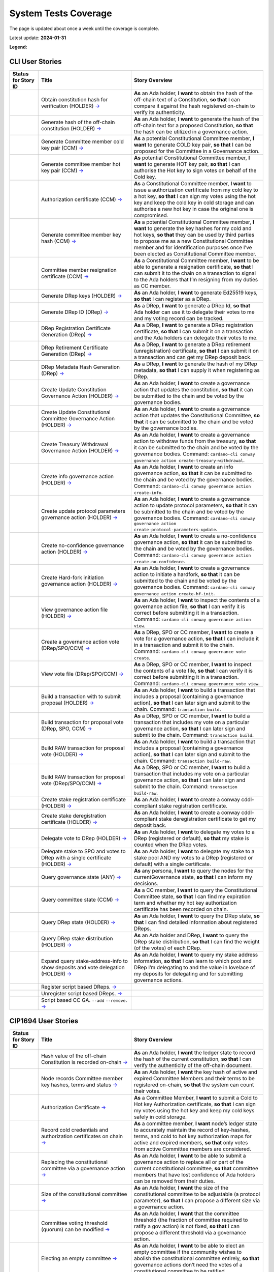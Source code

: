 System Tests Coverage
=====================

The page is updated about once a week until the coverage is complete.

Latest update: **2024-01-31**  

**Legend:** |Success Badge| |Failure Badge| |Uncovered Badge|  

CLI User Stories
----------------

.. list-table::
   :widths: 8 26 37
   :header-rows: 1

   -

      - Status for Story ID
      - Title
      - Story Overview
   -

      - |image-CLI1|
      - Obtain constitution hash for verification (HOLDER)
        `→ <https://github.com/IntersectMBO/cardano-test-plans/blob/087ecaba1584907d911da3b2dc64499f794eb3cd/docs/user-stories/02-cardano-cli.md#CLI001>`__
      - **As** an Ada holder, **I want** to obtain the hash of the off-chain text of a Constitution, **so that** I can compare it against the hash registered on-chain to verify its authenticity.
   -

      - |image-CLI2|
      - Generate hash of the off-chain constitution (HOLDER)
        `→ <https://github.com/IntersectMBO/cardano-test-plans/blob/087ecaba1584907d911da3b2dc64499f794eb3cd/docs/user-stories/02-cardano-cli.md#CLI002>`__
      - **As** an Ada holder, **I want** to generate the hash of the off-chain text for a proposed Constitution, **so that** the hash can be utilized in a governance action.
   -

      - |image-CLI3|
      - Generate Committee member cold key pair (CCM)
        `→ <https://github.com/IntersectMBO/cardano-test-plans/blob/087ecaba1584907d911da3b2dc64499f794eb3cd/docs/user-stories/02-cardano-cli.md#CLI003>`__
      - **As** a potential Constitutional Committee member, **I want** to generate COLD key pair, **so that** I can be proposed for the Committee in a Governance action.
   -

      - |image-CLI4|
      - Generate committee member hot key pair (CCM)
        `→ <https://github.com/IntersectMBO/cardano-test-plans/blob/087ecaba1584907d911da3b2dc64499f794eb3cd/docs/user-stories/02-cardano-cli.md#CLI004>`__
      - **As** potential Constitutional Committee member, **I want** to generate HOT key pair, **so that** I can authorise the Hot key to sign votes on behalf of the Cold key.
   -

      - |image-CLI5|
      - Authorization certificate (CCM)
        `→ <https://github.com/IntersectMBO/cardano-test-plans/blob/087ecaba1584907d911da3b2dc64499f794eb3cd/docs/user-stories/02-cardano-cli.md#CLI005>`__
      - **As** a Constitutional Committee member, **I want** to issue a authorization certificate from my cold key to a hot key, **so that** I can sign my votes using the hot key and keep the cold key in cold storage and can authorise a new hot key in case the original one is compromised.
   -

      - |image-CLI6|
      - Generate committee member key hash (CCM)
        `→ <https://github.com/IntersectMBO/cardano-test-plans/blob/087ecaba1584907d911da3b2dc64499f794eb3cd/docs/user-stories/02-cardano-cli.md#CLI006>`__
      - **As** a potential Constitutional Committee member, **I want** to generate the key hashes for my cold and hot keys, **so that** they can be used by third parties to propose me as a new Constitutional Committee member and for identification purposes once I’ve been elected as Constitutional Committee member.
   -

      - |image-CLI7|
      - Committee member resignation certificate (CCM)
        `→ <https://github.com/IntersectMBO/cardano-test-plans/blob/087ecaba1584907d911da3b2dc64499f794eb3cd/docs/user-stories/02-cardano-cli.md#CLI007>`__
      - **As** a Constitutional Committee member, **I want** to be able to generate a resignation certificate, **so that** I can submit it to the chain on a transaction to signal to the Ada holders that I’m resigning from my duties as CC member.
   -

      - |image-CLI8|
      - Generate DRep keys (HOLDER)
        `→ <https://github.com/IntersectMBO/cardano-test-plans/blob/087ecaba1584907d911da3b2dc64499f794eb3cd/docs/user-stories/02-cardano-cli.md#CLI008>`__
      - **As** an Ada holder, **I want** to generate Ed25519 keys, **so that** I can register as a DRep.
   -

      - |image-CLI9|
      - Generate DRep ID (DRep)
        `→ <https://github.com/IntersectMBO/cardano-test-plans/blob/087ecaba1584907d911da3b2dc64499f794eb3cd/docs/user-stories/02-cardano-cli.md#CLI009>`__
      - **As** a DRep, **I want** to generate a DRep Id, **so that** Ada holder can use it to delegate their votes to me and my voting record can be tracked.
   -

      - |image-CLI10|
      - DRep Registration Certificate Generation (DRep)
        `→ <https://github.com/IntersectMBO/cardano-test-plans/blob/087ecaba1584907d911da3b2dc64499f794eb3cd/docs/user-stories/02-cardano-cli.md#CLI010>`__
      - **As** a DRep, **I want** to generate a DRep registration certificate, **so that** I can submit it on a transaction and the Ada holders can delegate their votes to me.
   -

      - |image-CLI11|
      - DRep Retirement Certificate Generation (DRep)
        `→ <https://github.com/IntersectMBO/cardano-test-plans/blob/087ecaba1584907d911da3b2dc64499f794eb3cd/docs/user-stories/02-cardano-cli.md#CLI011>`__
      - **As** a DRep, **I want** to generate a DRep retirement (unregistration) certificate, **so that** I can submit it on a transaction and can get my DRep deposit back.
   -

      - |image-CLI12|
      - DRep Metadata Hash Generation (DRep)
        `→ <https://github.com/IntersectMBO/cardano-test-plans/blob/087ecaba1584907d911da3b2dc64499f794eb3cd/docs/user-stories/02-cardano-cli.md#CLI012>`__
      - **As** a DRep, **I want** to generate the hash of my DRep metadata, **so that** I can supply it when registering as DRep.
   -

      - |image-CLI13|
      - Create Update Constitution Governance Action (HOLDER)
        `→ <https://github.com/IntersectMBO/cardano-test-plans/blob/087ecaba1584907d911da3b2dc64499f794eb3cd/docs/user-stories/02-cardano-cli.md#CLI013>`__
      - **As** an Ada holder, **I want** to create a governance action that updates the constitution, **so that** it can be submitted to the chain and be voted by the governance bodies.
   -

      - |image-CLI14|
      - Create Update Constitutional Committee Governance Action (HOLDER)
        `→ <https://github.com/IntersectMBO/cardano-test-plans/blob/087ecaba1584907d911da3b2dc64499f794eb3cd/docs/user-stories/02-cardano-cli.md#CLI014>`__
      - **As** an Ada holder, **I want** to create a governance action that updates the Constitutional Committee, **so that** it can be submitted to the chain and be voted by the governance bodies.
   -

      - |image-CLI15|
      - Create Treasury Withdrawal Governance Action (HOLDER)
        `→ <https://github.com/IntersectMBO/cardano-test-plans/blob/087ecaba1584907d911da3b2dc64499f794eb3cd/docs/user-stories/02-cardano-cli.md#CLI015>`__
      - **As** an Ada holder, **I want** to create a governance action to withdraw funds from the treasury, **so that** it can be submitted to the chain and be voted by the governance bodies.
        Command: ``cardano-cli conway governance action create-treasury-withdrawal``.
   -

      - |image-CLI16|
      - Create info governance action (HOLDER)
        `→ <https://github.com/IntersectMBO/cardano-test-plans/blob/087ecaba1584907d911da3b2dc64499f794eb3cd/docs/user-stories/02-cardano-cli.md#CLI016>`__
      - **As** an Ada holder, **I want** to create an info governance action, **so that** it can be submitted to the chain and be voted by the governance bodies.
        Command: ``cardano-cli conway governance action create-info``.
   -

      - |image-CLI17|
      - Create update protocol parameters governance action (HOLDER)
        `→ <https://github.com/IntersectMBO/cardano-test-plans/blob/087ecaba1584907d911da3b2dc64499f794eb3cd/docs/user-stories/02-cardano-cli.md#CLI017>`__
      - **As** an Ada holder, **I want** to create a governance action to update protocol parameters, **so that** it can be submitted to the chain and be voted by the governance bodies.
        Command: ``cardano-cli conway governance action create-protocol-parameters-update``.
   -

      - |image-CLI18|
      - Create no-confidence governance action (HOLDER)
        `→ <https://github.com/IntersectMBO/cardano-test-plans/blob/087ecaba1584907d911da3b2dc64499f794eb3cd/docs/user-stories/02-cardano-cli.md#CLI018>`__
      - **As** an Ada holder, **I want** to create a no-confidence governance action, **so that** it can be submitted to the chain and be voted by the governance bodies.
        Command: ``cardano-cli conway governance action create-no-confidence``.
   -

      - |image-CLI19|
      - Create Hard-fork initiation governance action (HOLDER)
        `→ <https://github.com/IntersectMBO/cardano-test-plans/blob/087ecaba1584907d911da3b2dc64499f794eb3cd/docs/user-stories/02-cardano-cli.md#CLI019>`__
      - **As** an Ada holder, **I want** to create a governance action to initiate a hardfork, **so that** it can be submitted to the chain and be voted by the governance bodies.
        Command: ``cardano-cli conway governance action create-hf-init``.
   -

      - |image-CLI20|
      - View governance action file (HOLDER)
        `→ <https://github.com/IntersectMBO/cardano-test-plans/blob/087ecaba1584907d911da3b2dc64499f794eb3cd/docs/user-stories/02-cardano-cli.md#CLI020>`__
      - **As** an Ada holder, **I want** to inspect the contents of a governance action file, **so that** I can verify it is correct before submitting it in a transaction.
        Command: ``cardano-cli conway governance action view``.
   -

      - |image-CLI21|
      - Create a governance action vote (DRep/SPO/CCM)
        `→ <https://github.com/IntersectMBO/cardano-test-plans/blob/087ecaba1584907d911da3b2dc64499f794eb3cd/docs/user-stories/02-cardano-cli.md#CLI021>`__
      - **As** a DRep, SPO or CC member, **I want** to create a vote for a governance action, **so that** I can include it in a transaction and submit it to the chain.
        Command: ``cardano-cli conway governance vote create``.
   -

      - |image-CLI22|
      - View vote file (DRep/SPO/CCM)
        `→ <https://github.com/IntersectMBO/cardano-test-plans/blob/087ecaba1584907d911da3b2dc64499f794eb3cd/docs/user-stories/02-cardano-cli.md#CLI022>`__
      - **As** a DRep, SPO or CC member, **I want** to inspect the contents of a vote file, **so that** I can verify it is correct before submitting it in a transaction.
        Command: ``cardano-cli conway governance vote view``.
   -

      - |image-CLI23|
      - Build a transaction with to submit proposal (HOLDER)
        `→ <https://github.com/IntersectMBO/cardano-test-plans/blob/087ecaba1584907d911da3b2dc64499f794eb3cd/docs/user-stories/02-cardano-cli.md#CLI023>`__
      - **As** an Ada holder, **I want** to build a transaction that includes a proposal (containing a governance action), **so that** I can later sign and submit to the chain.
        Command: ``transaction build``.
   -

      - |image-CLI24|
      - Build transaction for proposal vote (DRep, SPO, CCM)
        `→ <https://github.com/IntersectMBO/cardano-test-plans/blob/087ecaba1584907d911da3b2dc64499f794eb3cd/docs/user-stories/02-cardano-cli.md#CLI024>`__
      - **As** a DRep, SPO or CC member, **I want** to build a transaction that includes my vote on a particular governance action, **so that** I can later sign and submit to the chain.
        Command: ``transaction build``.
   -

      - |image-CLI25|
      - Build RAW transaction for proposal vote (HOLDER)
        `→ <https://github.com/IntersectMBO/cardano-test-plans/blob/087ecaba1584907d911da3b2dc64499f794eb3cd/docs/user-stories/02-cardano-cli.md#CLI025>`__
      - **As** an Ada holder, **I want** to build a transaction that includes a proposal (containing a governance action), **so that** I can later sign and submit to the chain.
        Command: ``transaction build-raw``.
   -

      - |image-CLI26|
      - Build RAW transaction for proposal vote (DRep/SPO/CCM)
        `→ <https://github.com/IntersectMBO/cardano-test-plans/blob/087ecaba1584907d911da3b2dc64499f794eb3cd/docs/user-stories/02-cardano-cli.md#CLI026>`__
      - **As** a DRep, SPO or CC member, **I want** to build a transaction that includes my vote on a particular governance action, **so that** I can later sign and submit to the chain.
        Command: ``transaction build-raw``.
   -

      - |image-CLI27|
      - Create stake registration certificate (HOLDER)
        `→ <https://github.com/IntersectMBO/cardano-test-plans/blob/087ecaba1584907d911da3b2dc64499f794eb3cd/docs/user-stories/02-cardano-cli.md#CLI027>`__
      - **As** an Ada holder, **I want** to create a conway cddl-compliant stake registration certificate.
   -

      - |image-CLI28|
      - Create stake deregistration certificate (HOLDER)
        `→ <https://github.com/IntersectMBO/cardano-test-plans/blob/087ecaba1584907d911da3b2dc64499f794eb3cd/docs/user-stories/02-cardano-cli.md#CLI028>`__
      - **As** an Ada holder, **I want** to create a conway cddl-compliant stake deregistration certificate to get my deposit back.
   -

      - |image-CLI29|
      - Delegate vote to DRep (HOLDER)
        `→ <https://github.com/IntersectMBO/cardano-test-plans/blob/087ecaba1584907d911da3b2dc64499f794eb3cd/docs/user-stories/02-cardano-cli.md#CLI029>`__
      - **As** an Ada holder, **I want** to delegate my votes to a DRep (registered or default), **so that** my stake is counted when the DRep votes.
   -

      - |image-CLI30|
      - Delegate stake to SPO and votes to DRep with a single certificate (HOLDER)
        `→ <https://github.com/IntersectMBO/cardano-test-plans/blob/087ecaba1584907d911da3b2dc64499f794eb3cd/docs/user-stories/02-cardano-cli.md#CLI030>`__
      - **As** an Ada holder, **I want** to delegate my stake to a stake pool AND my votes to a DRep (registered or default) with a single certificate.
   -

      - |image-CLI31|
      - Query governance state (ANY)
        `→ <https://github.com/IntersectMBO/cardano-test-plans/blob/087ecaba1584907d911da3b2dc64499f794eb3cd/docs/user-stories/02-cardano-cli.md#CLI031>`__
      - **As** any persona, **I want** to query the nodes for the currentGovernance state, **so that** I can inform my decisions.
   -

      - |image-CLI32|
      - Query committee state (CCM)
        `→ <https://github.com/IntersectMBO/cardano-test-plans/blob/087ecaba1584907d911da3b2dc64499f794eb3cd/docs/user-stories/02-cardano-cli.md#CLI032>`__
      - **As** a CC member, **I want** to query the Constitutional Committee state, **so that** I can find my expiration term and whether my hot key authorization certificate has been recorded on chain.
   -

      - |image-CLI33|
      - Query DRep state (HOLDER)
        `→ <https://github.com/IntersectMBO/cardano-test-plans/blob/087ecaba1584907d911da3b2dc64499f794eb3cd/docs/user-stories/02-cardano-cli.md#CLI033>`__
      - **As** an Ada holder, **I want** to query the DRep state, **so that** I can find detailed information about registered DReps.
   -

      - |image-CLI34|
      - Query DRep stake distribution (HOLDER)
        `→ <https://github.com/IntersectMBO/cardano-test-plans/blob/087ecaba1584907d911da3b2dc64499f794eb3cd/docs/user-stories/02-cardano-cli.md#CLI034>`__
      - **As** an Ada holder and DRep, **I want** to query the DRep stake distribution, **so that** I can find the weight (of the votes) of each DRep.
   -

      - |image-CLI35|
      - Expand query stake-address-info to show deposits and vote delegation (HOLDER)
        `→ <https://github.com/IntersectMBO/cardano-test-plans/blob/087ecaba1584907d911da3b2dc64499f794eb3cd/docs/user-stories/02-cardano-cli.md#CLI035>`__
      - **As** an Ada holder, **I want** to query my stake address information, **so that** I can learn to which pool and DRep I’m delegating to and the value in lovelace of my deposits for delegating and for submitting governance actions.
   -

      - |image-CLI36|
      - Register script based DReps.
        `→ <https://github.com/IntersectMBO/cardano-test-plans/blob/087ecaba1584907d911da3b2dc64499f794eb3cd/docs/user-stories/02-cardano-cli.md#CLI036>`__
      -
   -

      - |image-CLI37|
      - Unregister script based DReps.
        `→ <https://github.com/IntersectMBO/cardano-test-plans/blob/087ecaba1584907d911da3b2dc64499f794eb3cd/docs/user-stories/02-cardano-cli.md#CLI037>`__
      -
   -

      - |image-CLI38|
      - Script based CC GA. ``--add`` ``--remove``.
        `→ <https://github.com/IntersectMBO/cardano-test-plans/blob/087ecaba1584907d911da3b2dc64499f794eb3cd/docs/user-stories/02-cardano-cli.md#CLI038>`__
      -

CIP1694 User Stories
--------------------

.. list-table::
   :widths: 8 26 37
   :header-rows: 1

   -

      - Status for Story ID
      - Title
      - Story Overview
   -

      - |image-CIP1|
      - Hash value of the off-chain Constitution is recorded on-chain
        `→ <https://github.com/IntersectMBO/cardano-test-plans/blob/087ecaba1584907d911da3b2dc64499f794eb3cd/docs/user-stories/01-cip1694.md#CIP001>`__
      - **As** an Ada holder, **I want** the ledger state to record the hash of the current constitution, **so that** I can verify the authenticity of the off-chain document.
   -

      - |image-CIP2|
      - Node records Committee member key hashes, terms and status
        `→ <https://github.com/IntersectMBO/cardano-test-plans/blob/087ecaba1584907d911da3b2dc64499f794eb3cd/docs/user-stories/01-cip1694.md#CIP002>`__
      - **As** an Ada holder, **I want** the key hash of active and expired Committee Members and their terms to be registered on-chain, **so that** the system can count their votes.
   -

      - |image-CIP3|
      - Authorization Certificate
        `→ <https://github.com/IntersectMBO/cardano-test-plans/blob/087ecaba1584907d911da3b2dc64499f794eb3cd/docs/user-stories/01-cip1694.md#CIP003>`__
      - **As** a Committee Member, **I want** to submit a Cold to Hot key Authorization certificate, **so that** I can sign my votes using the hot key and keep my cold keys safely in cold storage.
   -

      - |image-CIP4|
      - Record cold credentials and authorization certificates on chain
        `→ <https://github.com/IntersectMBO/cardano-test-plans/blob/087ecaba1584907d911da3b2dc64499f794eb3cd/docs/user-stories/01-cip1694.md#CIP004>`__
      - **As** a committee member, **I want** node’s ledger state to accurately maintain the record of key-hashes, terms, and cold to hot key authorization maps for active and expired members, **so that** only votes from active Committee members are considered.
   -

      - |image-CIP5|
      - Replacing the constitutional committee via a governance action
        `→ <https://github.com/IntersectMBO/cardano-test-plans/blob/087ecaba1584907d911da3b2dc64499f794eb3cd/docs/user-stories/01-cip1694.md#CIP005>`__
      - **As** an Ada holder, **I want** to be able to submit a governance action to replace all or part of the current constitutional committee, **so that** committee members that have lost confidence of Ada holders can be removed from their duties.
   -

      - |image-CIP6|
      - Size of the constitutional committee
        `→ <https://github.com/IntersectMBO/cardano-test-plans/blob/087ecaba1584907d911da3b2dc64499f794eb3cd/docs/user-stories/01-cip1694.md#CIP006>`__
      - **As** an Ada holder, **I want** the size of the constitutional committee to be adjustable (a protocol parameter), **so that** I can propose a different size via a governance action.
   -

      - |image-CIP7|
      - Committee voting threshold (quorum) can be modified
        `→ <https://github.com/IntersectMBO/cardano-test-plans/blob/087ecaba1584907d911da3b2dc64499f794eb3cd/docs/user-stories/01-cip1694.md#CIP007>`__
      - **As** an Ada holder, **I want** that the committee threshold (the fraction of committee required to ratify a gov action) is not fixed, **so that** I can propose a different threshold via a governance action.
   -

      - |image-CIP8|
      - Electing an empty committee
        `→ <https://github.com/IntersectMBO/cardano-test-plans/blob/087ecaba1584907d911da3b2dc64499f794eb3cd/docs/user-stories/01-cip1694.md#CIP008>`__
      - **As** an Ada holder, **I want** to be able to elect an empty committee if the community wishes to abolish the constitutional committee entirely, **so that** governance actions don’t need the votes of a constitutional committee to be ratified.
   -

      - |image-CIP9|
      - Constitutional committee members have a limited term
        `→ <https://github.com/IntersectMBO/cardano-test-plans/blob/087ecaba1584907d911da3b2dc64499f794eb3cd/docs/user-stories/01-cip1694.md#CIP009>`__
      - **As** an Ada holder, **I want** each committee member to have an individual term, **so that** the system can have a rotation scheme.
   -

      - |image-CIP10|
      - Tracking committee member expirations
        `→ <https://github.com/IntersectMBO/cardano-test-plans/blob/087ecaba1584907d911da3b2dc64499f794eb3cd/docs/user-stories/01-cip1694.md#CIP010>`__
      - **As** an Ada holder, **I want** the system to keep track of the expiration epoch of each committee member, **so that** the information is publicly available in the ledger and can be consumed by anyone interested.
   -

      - |image-CIP11|
      - Automatically expire committee members that have completed their terms
        `→ <https://github.com/IntersectMBO/cardano-test-plans/blob/087ecaba1584907d911da3b2dc64499f794eb3cd/docs/user-stories/01-cip1694.md#CIP011>`__
      - **As** an Ada holder, **I want** the system to automatically expire committee members that have reached their term, **so that** only active committee members can vote.
   -

      - |image-CIP12|
      - Resign as committee member
        `→ <https://github.com/IntersectMBO/cardano-test-plans/blob/087ecaba1584907d911da3b2dc64499f794eb3cd/docs/user-stories/01-cip1694.md#CIP012>`__
      - **As** a committee member, **I want** to be able to resign my responsibilities, **so that** I can stop my responsibilities with the Cardano Community while minimizing the effects on the system.
   -

      - |image-CIP13|
      - State of no-confidence
        `→ <https://github.com/IntersectMBO/cardano-test-plans/blob/087ecaba1584907d911da3b2dc64499f794eb3cd/docs/user-stories/01-cip1694.md#CIP013>`__
      - **As** an Ada holder, **I want** to submit a governance action to depose the current constitutional committee and put the system in a no-confidence-state, **so that** the community must elect a new constitutional committee.
   -

      - |image-CIP14|
      - Automatically enter a state of no-confidence
        `→ <https://github.com/IntersectMBO/cardano-test-plans/blob/087ecaba1584907d911da3b2dc64499f794eb3cd/docs/user-stories/01-cip1694.md#CIP014>`__
      - **As** an Ada holder, **I want** the system to automatically enter a state of no-confidence when the number of non-expired committee members falls below the minimal size of the committee, **so that** only update-committee governance actions can be ratified.
   -

      - |image-CIP15|
      - Proposal policy
        `→ <https://github.com/IntersectMBO/cardano-test-plans/blob/087ecaba1584907d911da3b2dc64499f794eb3cd/docs/user-stories/01-cip1694.md#CIP015>`__
      - **As** an Ada holder, **I want** a supplementary script to the constitution, **so that** some proposal types are automatically restricted.
   -

      - |image-CIP16|
      - Delegate representatives
        `→ <https://github.com/IntersectMBO/cardano-test-plans/blob/087ecaba1584907d911da3b2dc64499f794eb3cd/docs/user-stories/01-cip1694.md#CIP016>`__
      - **As** an Ada holder, **I want** stake credentials to delegate voting rights to a registered delegate representative (DRep), **so that** I can participate in the governance of the system.
   -

      - |image-CIP17|
      - Delegate to always abstain
        `→ <https://github.com/IntersectMBO/cardano-test-plans/blob/087ecaba1584907d911da3b2dc64499f794eb3cd/docs/user-stories/01-cip1694.md#CIP017>`__
      - **As** an Ada holder or an exchange, **I want** to delegate my stake to the predefined option ‘Abstain’, **so that** my stake is marked as not participating in governance.
   -

      - |image-CIP18|
      - Delegate to no-confidence
        `→ <https://github.com/IntersectMBO/cardano-test-plans/blob/087ecaba1584907d911da3b2dc64499f794eb3cd/docs/user-stories/01-cip1694.md#CIP018>`__
      - **As** an Ada holder, **I want** to delegate my stake to the predefined DRep ‘No Confidence’, **so that** my stake is counted as a ‘Yes’ vote on every ‘No Confidence’ action and a ‘No’ vote on every other action.
   -

      - |image-CIP19|
      - Inactive DReps
        `→ <https://github.com/IntersectMBO/cardano-test-plans/blob/087ecaba1584907d911da3b2dc64499f794eb3cd/docs/user-stories/01-cip1694.md#CIP019>`__
      - **As** an Ada holder, **I want** DReps to be considered inactive if they don’t vote for ``drepActivity``-many epochs, **so that** their delegated stake does not count towards the active voting stake, this to avoid leaving the system in a state where no governance action can pass.
   -

      - |image-CIP20|
      - DRep credentials
        `→ <https://github.com/IntersectMBO/cardano-test-plans/blob/087ecaba1584907d911da3b2dc64499f794eb3cd/docs/user-stories/01-cip1694.md#CIP020>`__
      - **As** a DRep, **I want** to be identified by a credential (A verification key (Ed2559) or a Native or Plutus Script), **so that** I can register and vote on governance actions.
   -

      - |image-CIP21|
      - DRep registration certificate
        `→ <https://github.com/IntersectMBO/cardano-test-plans/blob/087ecaba1584907d911da3b2dc64499f794eb3cd/docs/user-stories/01-cip1694.md#CIP021>`__
      - **As** a DRep, **I want** to generate a registration certificate, **so that** the system recognizes my credentials and counts my votes on governance actions.
   -

      - |image-CIP22|
      - Vote delegation certificate
        `→ <https://github.com/IntersectMBO/cardano-test-plans/blob/087ecaba1584907d911da3b2dc64499f794eb3cd/docs/user-stories/01-cip1694.md#CIP022>`__
      - **As** an Ada holder, **I want** to generate a vote delegation certificate, **so that** I can delegate my voting rights.
   -

      - |image-CIP23|
      - DRep retirement certificate
        `→ <https://github.com/IntersectMBO/cardano-test-plans/blob/087ecaba1584907d911da3b2dc64499f794eb3cd/docs/user-stories/01-cip1694.md#CIP023>`__
      - **As** a DRep, **I want** to generate a retirement certificate, **so that** the system and Ada holders (delegators) know that I’m no longer voting on governance actions and they should redelegate.

.. |Success Badge| image:: https://img.shields.io/badge/success-green
.. |Failure Badge| image:: https://img.shields.io/badge/failure-red
.. |Uncovered Badge| image:: https://img.shields.io/badge/uncovered-grey
.. |image-CLI1| image:: https://img.shields.io/badge/CLI001-green
   :target: https://github.com/IntersectMBO/cardano-node-tests/blob/53b46283e7422afcea6c23dd807936f21176b3f7/cardano_node_tests/tests/tests_conway/test_constitution.py#L296
.. |image-CLI2| image:: https://img.shields.io/badge/CLI002-green
   :target: https://github.com/IntersectMBO/cardano-node-tests/blob/53b46283e7422afcea6c23dd807936f21176b3f7/cardano_node_tests/tests/tests_conway/test_constitution.py#L93
.. |image-CLI3| image:: https://img.shields.io/badge/CLI003-green
   :target: https://github.com/IntersectMBO/cardano-node-tests/blob/53b46283e7422afcea6c23dd807936f21176b3f7/cardano_node_tests/tests/tests_conway/test_committee.py#L124
.. |image-CLI4| image:: https://img.shields.io/badge/CLI004-green
   :target: https://github.com/IntersectMBO/cardano-node-tests/blob/53b46283e7422afcea6c23dd807936f21176b3f7/cardano_node_tests/tests/tests_conway/test_committee.py#L124
.. |image-CLI5| image:: https://img.shields.io/badge/CLI005-green
   :target: https://github.com/IntersectMBO/cardano-node-tests/blob/53b46283e7422afcea6c23dd807936f21176b3f7/cardano_node_tests/tests/tests_conway/test_committee.py#L124
.. |image-CLI6| image:: https://img.shields.io/badge/CLI006-green
   :target: https://github.com/IntersectMBO/cardano-node-tests/blob/53b46283e7422afcea6c23dd807936f21176b3f7/cardano_node_tests/tests/tests_conway/test_committee.py#L124
.. |image-CLI7| image:: https://img.shields.io/badge/CLI007-green
   :target: https://github.com/IntersectMBO/cardano-node-tests/blob/53b46283e7422afcea6c23dd807936f21176b3f7/cardano_node_tests/tests/tests_conway/test_committee.py#L167
.. |image-CLI8| image:: https://img.shields.io/badge/CLI008-green
   :target: https://github.com/IntersectMBO/cardano-node-tests/blob/53b46283e7422afcea6c23dd807936f21176b3f7/cardano_node_tests/tests/tests_conway/test_drep.py#L264
.. |image-CLI9| image:: https://img.shields.io/badge/CLI009-green
   :target: https://github.com/IntersectMBO/cardano-node-tests/blob/53b46283e7422afcea6c23dd807936f21176b3f7/cardano_node_tests/tests/tests_conway/test_drep.py#L264
.. |image-CLI10| image:: https://img.shields.io/badge/CLI010-green
   :target: https://github.com/IntersectMBO/cardano-node-tests/blob/53b46283e7422afcea6c23dd807936f21176b3f7/cardano_node_tests/tests/tests_conway/test_drep.py#L264
.. |image-CLI11| image:: https://img.shields.io/badge/CLI011-green
   :target: https://github.com/IntersectMBO/cardano-node-tests/blob/53b46283e7422afcea6c23dd807936f21176b3f7/cardano_node_tests/tests/tests_conway/test_drep.py#L316
.. |image-CLI12| image:: https://img.shields.io/badge/CLI012-green
   :target: https://github.com/IntersectMBO/cardano-node-tests/blob/53b46283e7422afcea6c23dd807936f21176b3f7/cardano_node_tests/tests/tests_conway/test_drep.py#L259
.. |image-CLI13| image:: https://img.shields.io/badge/CLI013-green
   :target: https://github.com/IntersectMBO/cardano-node-tests/blob/53b46283e7422afcea6c23dd807936f21176b3f7/cardano_node_tests/tests/tests_conway/test_constitution.py#L104
.. |image-CLI14| image:: https://img.shields.io/badge/CLI014-green
   :target: https://github.com/IntersectMBO/cardano-node-tests/blob/53b46283e7422afcea6c23dd807936f21176b3f7/cardano_node_tests/tests/tests_conway/test_committee.py#L433
.. |image-CLI15| image:: https://img.shields.io/badge/CLI015-green
   :target: https://github.com/IntersectMBO/cardano-node-tests/blob/53b46283e7422afcea6c23dd807936f21176b3f7/cardano_node_tests/tests/tests_conway/test_treasury_withdrawals.py#L92
.. |image-CLI16| image:: https://img.shields.io/badge/CLI016-green
   :target: https://github.com/IntersectMBO/cardano-node-tests/blob/53b46283e7422afcea6c23dd807936f21176b3f7/cardano_node_tests/tests/tests_conway/test_info.py#L75
.. |image-CLI17| image:: https://img.shields.io/badge/CLI017-green
   :target: https://github.com/IntersectMBO/cardano-node-tests/blob/53b46283e7422afcea6c23dd807936f21176b3f7/cardano_node_tests/tests/tests_conway/test_pparam_update.py#L104
.. |image-CLI18| image:: https://img.shields.io/badge/CLI018-green
   :target: https://github.com/IntersectMBO/cardano-node-tests/blob/53b46283e7422afcea6c23dd807936f21176b3f7/cardano_node_tests/tests/tests_conway/test_no_confidence.py#L95
.. |image-CLI19| image:: https://img.shields.io/badge/CLI019-grey
   :target: https://github.com/CLI019-404
.. |image-CLI20| image:: https://img.shields.io/badge/CLI020-green
   :target: https://github.com/IntersectMBO/cardano-node-tests/blob/53b46283e7422afcea6c23dd807936f21176b3f7/cardano_node_tests/tests/tests_conway/test_constitution.py#L317
.. |image-CLI21| image:: https://img.shields.io/badge/CLI021-green
   :target: https://github.com/IntersectMBO/cardano-node-tests/blob/53b46283e7422afcea6c23dd807936f21176b3f7/cardano_node_tests/tests/tests_conway/test_info.py#L142
.. |image-CLI22| image:: https://img.shields.io/badge/CLI022-green
   :target: https://github.com/IntersectMBO/cardano-node-tests/blob/53b46283e7422afcea6c23dd807936f21176b3f7/cardano_node_tests/tests/tests_conway/test_info.py#L228
.. |image-CLI23| image:: https://img.shields.io/badge/CLI023-green
   :target: https://github.com/IntersectMBO/cardano-node-tests/blob/53b46283e7422afcea6c23dd807936f21176b3f7/cardano_node_tests/tests/tests_conway/test_info.py#L95
.. |image-CLI24| image:: https://img.shields.io/badge/CLI024-green
   :target: https://github.com/IntersectMBO/cardano-node-tests/blob/53b46283e7422afcea6c23dd807936f21176b3f7/cardano_node_tests/tests/tests_conway/test_info.py#L194
.. |image-CLI25| image:: https://img.shields.io/badge/CLI025-green
   :target: https://github.com/IntersectMBO/cardano-node-tests/blob/53b46283e7422afcea6c23dd807936f21176b3f7/cardano_node_tests/tests/tests_conway/test_treasury_withdrawals.py#L416
.. |image-CLI26| image:: https://img.shields.io/badge/CLI026-green
   :target: https://github.com/IntersectMBO/cardano-node-tests/blob/53b46283e7422afcea6c23dd807936f21176b3f7/cardano_node_tests/tests/tests_conway/test_treasury_withdrawals.py#L516
.. |image-CLI27| image:: https://img.shields.io/badge/CLI027-green
   :target: https://github.com/IntersectMBO/cardano-node-tests/blob/53b46283e7422afcea6c23dd807936f21176b3f7/cardano_node_tests/tests/tests_conway/test_drep.py#L554
.. |image-CLI28| image:: https://img.shields.io/badge/CLI028-green
   :target: https://github.com/IntersectMBO/cardano-node-tests/blob/53b46283e7422afcea6c23dd807936f21176b3f7/cardano_node_tests/tests/tests_conway/test_drep.py#L602
.. |image-CLI29| image:: https://img.shields.io/badge/CLI029-green
   :target: https://github.com/IntersectMBO/cardano-node-tests/blob/53b46283e7422afcea6c23dd807936f21176b3f7/cardano_node_tests/tests/tests_conway/test_drep.py#L563
.. |image-CLI30| image:: https://img.shields.io/badge/CLI030-green
   :target: https://github.com/IntersectMBO/cardano-node-tests/blob/53b46283e7422afcea6c23dd807936f21176b3f7/cardano_node_tests/tests/tests_conway/test_drep.py#L751
.. |image-CLI31| image:: https://img.shields.io/badge/CLI031-green
   :target: https://github.com/IntersectMBO/cardano-node-tests/blob/53b46283e7422afcea6c23dd807936f21176b3f7/cardano_node_tests/tests/tests_conway/test_info.py#L116
.. |image-CLI32| image:: https://img.shields.io/badge/CLI032-green
   :target: https://github.com/IntersectMBO/cardano-node-tests/blob/53b46283e7422afcea6c23dd807936f21176b3f7/cardano_node_tests/tests/tests_conway/test_committee.py#L153
.. |image-CLI33| image:: https://img.shields.io/badge/CLI033-green
   :target: https://github.com/IntersectMBO/cardano-node-tests/blob/53b46283e7422afcea6c23dd807936f21176b3f7/cardano_node_tests/tests/tests_conway/test_drep.py#L297
.. |image-CLI34| image:: https://img.shields.io/badge/CLI034-green
   :target: https://github.com/IntersectMBO/cardano-node-tests/blob/53b46283e7422afcea6c23dd807936f21176b3f7/cardano_node_tests/tests/tests_conway/test_drep.py#L675
.. |image-CLI35| image:: https://img.shields.io/badge/CLI035-green
   :target: https://github.com/IntersectMBO/cardano-node-tests/blob/53b46283e7422afcea6c23dd807936f21176b3f7/cardano_node_tests/tests/tests_conway/test_drep.py#L642
.. |image-CLI36| image:: https://img.shields.io/badge/CLI036-grey
   :target: https://github.com/CLI036-404
.. |image-CLI37| image:: https://img.shields.io/badge/CLI037-grey
   :target: https://github.com/CLI037-404
.. |image-CLI38| image:: https://img.shields.io/badge/CLI038-grey
   :target: https://github.com/CLI038-404
.. |image-CIP1| image:: https://img.shields.io/badge/CIP001-green
   :target: https://github.com/IntersectMBO/cardano-node-tests/blob/53b46283e7422afcea6c23dd807936f21176b3f7/cardano_node_tests/tests/tests_conway/test_constitution.py#L296
.. |image-CIP2| image:: https://img.shields.io/badge/CIP002-green
   :target: https://github.com/IntersectMBO/cardano-node-tests/blob/53b46283e7422afcea6c23dd807936f21176b3f7/cardano_node_tests/tests/tests_conway/test_committee.py#L153
.. |image-CIP3| image:: https://img.shields.io/badge/CIP003-green
   :target: https://github.com/IntersectMBO/cardano-node-tests/blob/53b46283e7422afcea6c23dd807936f21176b3f7/cardano_node_tests/tests/tests_conway/test_committee.py#L124
.. |image-CIP4| image:: https://img.shields.io/badge/CIP004-green
   :target: https://github.com/IntersectMBO/cardano-node-tests/blob/53b46283e7422afcea6c23dd807936f21176b3f7/cardano_node_tests/tests/tests_conway/test_committee.py#L153
.. |image-CIP5| image:: https://img.shields.io/badge/CIP005-green
   :target: https://github.com/IntersectMBO/cardano-node-tests/blob/53b46283e7422afcea6c23dd807936f21176b3f7/cardano_node_tests/tests/tests_conway/test_committee.py#L508
.. |image-CIP6| image:: https://img.shields.io/badge/CIP006-green
   :target: https://github.com/IntersectMBO/cardano-node-tests/blob/53b46283e7422afcea6c23dd807936f21176b3f7/cardano_node_tests/tests/tests_conway/test_pparam_update.py#L104
.. |image-CIP7| image:: https://img.shields.io/badge/CIP007-green
   :target: https://github.com/IntersectMBO/cardano-node-tests/blob/53b46283e7422afcea6c23dd807936f21176b3f7/cardano_node_tests/tests/tests_conway/test_committee.py#L256
.. |image-CIP8| image:: https://img.shields.io/badge/CIP008-green
   :target: https://github.com/IntersectMBO/cardano-node-tests/blob/53b46283e7422afcea6c23dd807936f21176b3f7/cardano_node_tests/tests/tests_conway/test_committee.py#L1357
.. |image-CIP9| image:: https://img.shields.io/badge/CIP009-green
   :target: https://github.com/IntersectMBO/cardano-node-tests/blob/53b46283e7422afcea6c23dd807936f21176b3f7/cardano_node_tests/tests/tests_conway/test_committee.py#L800
.. |image-CIP10| image:: https://img.shields.io/badge/CIP010-green
   :target: https://github.com/IntersectMBO/cardano-node-tests/blob/53b46283e7422afcea6c23dd807936f21176b3f7/cardano_node_tests/tests/tests_conway/test_committee.py#L800
.. |image-CIP11| image:: https://img.shields.io/badge/CIP011-grey
   :target: https://github.com/CIP011-404
.. |image-CIP12| image:: https://img.shields.io/badge/CIP012-green
   :target: https://github.com/IntersectMBO/cardano-node-tests/blob/53b46283e7422afcea6c23dd807936f21176b3f7/cardano_node_tests/tests/tests_conway/test_committee.py#L167
.. |image-CIP13| image:: https://img.shields.io/badge/CIP013-green
   :target: https://github.com/IntersectMBO/cardano-node-tests/blob/53b46283e7422afcea6c23dd807936f21176b3f7/cardano_node_tests/tests/tests_conway/test_no_confidence.py#L95
.. |image-CIP14| image:: https://img.shields.io/badge/CIP014-grey
   :target: https://github.com/CIP014-404
.. |image-CIP15| image:: https://img.shields.io/badge/CIP015-grey
   :target: https://github.com/CIP015-404
.. |image-CIP16| image:: https://img.shields.io/badge/CIP016-green
   :target: https://github.com/IntersectMBO/cardano-node-tests/blob/53b46283e7422afcea6c23dd807936f21176b3f7/cardano_node_tests/tests/tests_conway/test_drep.py#L551
.. |image-CIP17| image:: https://img.shields.io/badge/CIP017-green
   :target: https://github.com/IntersectMBO/cardano-node-tests/blob/53b46283e7422afcea6c23dd807936f21176b3f7/cardano_node_tests/tests/tests_conway/test_drep.py#L551
.. |image-CIP18| image:: https://img.shields.io/badge/CIP018-green
   :target: https://github.com/IntersectMBO/cardano-node-tests/blob/53b46283e7422afcea6c23dd807936f21176b3f7/cardano_node_tests/tests/tests_conway/test_drep.py#L551
.. |image-CIP19| image:: https://img.shields.io/badge/CIP019-grey
   :target: https://github.com/CIP019-404
.. |image-CIP20| image:: https://img.shields.io/badge/CIP020-green
   :target: https://github.com/IntersectMBO/cardano-node-tests/blob/53b46283e7422afcea6c23dd807936f21176b3f7/cardano_node_tests/tests/tests_conway/test_drep.py#L669
.. |image-CIP21| image:: https://img.shields.io/badge/CIP021-green
   :target: https://github.com/IntersectMBO/cardano-node-tests/blob/53b46283e7422afcea6c23dd807936f21176b3f7/cardano_node_tests/tests/tests_conway/test_drep.py#L264
.. |image-CIP22| image:: https://img.shields.io/badge/CIP022-green
   :target: https://github.com/IntersectMBO/cardano-node-tests/blob/53b46283e7422afcea6c23dd807936f21176b3f7/cardano_node_tests/tests/tests_conway/test_drep.py#L563
.. |image-CIP23| image:: https://img.shields.io/badge/CIP023-green
   :target: https://github.com/IntersectMBO/cardano-node-tests/blob/53b46283e7422afcea6c23dd807936f21176b3f7/cardano_node_tests/tests/tests_conway/test_drep.py#L316
